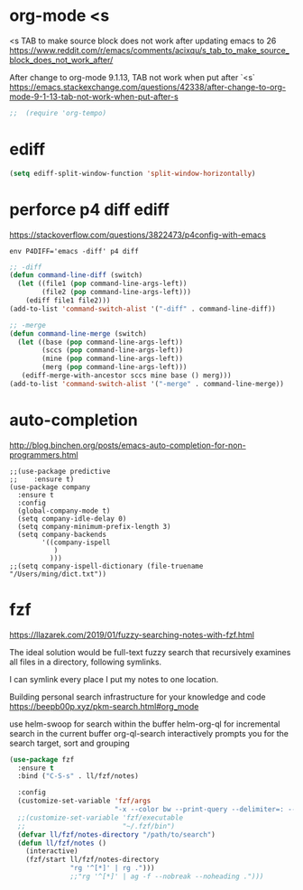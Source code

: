 
* org-mode <s
<s TAB to make source block does not work after updating emacs to 26
https://www.reddit.com/r/emacs/comments/acixqu/s_tab_to_make_source_block_does_not_work_after/

After change to org-mode 9.1.13, TAB not work when put after `<s`
https://emacs.stackexchange.com/questions/42338/after-change-to-org-mode-9-1-13-tab-not-work-when-put-after-s

#+BEGIN_SRC emacs-lisp :tangle user-config.el
;;  (require 'org-tempo)
#+END_SRC

* ediff

#+BEGIN_SRC emacs-lisp :tangle user-config.el
(setq ediff-split-window-function 'split-window-horizontally)
#+END_SRC

* perforce p4 diff ediff

https://stackoverflow.com/questions/3822473/p4config-with-emacs

#+begin_example
env P4DIFF='emacs -diff' p4 diff
#+end_example

#+BEGIN_SRC emacs-lisp :tangle user-init.el
;; -diff
(defun command-line-diff (switch)
  (let ((file1 (pop command-line-args-left))
        (file2 (pop command-line-args-left)))
    (ediff file1 file2)))
(add-to-list 'command-switch-alist '("-diff" . command-line-diff))

;; -merge
(defun command-line-merge (switch)
  (let ((base (pop command-line-args-left))
        (sccs (pop command-line-args-left))
        (mine (pop command-line-args-left))
        (merg (pop command-line-args-left)))
   (ediff-merge-with-ancestor sccs mine base () merg)))
(add-to-list 'command-switch-alist '("-merge" . command-line-merge))
#+END_SRC

* auto-completion

http://blog.binchen.org/posts/emacs-auto-completion-for-non-programmers.html

#+begin_example
;;(use-package predictive
;;    :ensure t)
(use-package company
  :ensure t
  :config
  (global-company-mode t)
  (setq company-idle-delay 0)
  (setq company-minimum-prefix-length 3)
  (setq company-backends
        '((company-ispell
           )
          )))
;;(setq company-ispell-dictionary (file-truename "/Users/ming/dict.txt"))
#+end_example

* fzf

https://llazarek.com/2019/01/fuzzy-searching-notes-with-fzf.html

The ideal solution would be full-text fuzzy search
that recursively examines all files
in a directory, following symlinks.

I can symlink every place I put my notes to one location.

Building personal search infrastructure for your knowledge and code
https://beepb00p.xyz/pkm-search.html#org_mode

use helm-swoop for search within the buffer
helm-org-ql for incremental search in the current buffer
org-ql-search interactively prompts you for the search target, sort and grouping

#+BEGIN_SRC emacs-lisp :tangle user-config.el
(use-package fzf
  :ensure t
  :bind ("C-S-s" . ll/fzf/notes)

  :config
  (customize-set-variable 'fzf/args
                          "-x --color bw --print-query --delimiter=: --nth=3")
  ;;(customize-set-variable 'fzf/executable
  ;;                        "~/.fzf/bin")
  (defvar ll/fzf/notes-directory "/path/to/search")
  (defun ll/fzf/notes ()
    (interactive)
    (fzf/start ll/fzf/notes-directory
               "rg '^[*]' | rg .")))
               ;;"rg '^[*]' | ag -f --nobreak --noheading .")))
#+END_SRC
